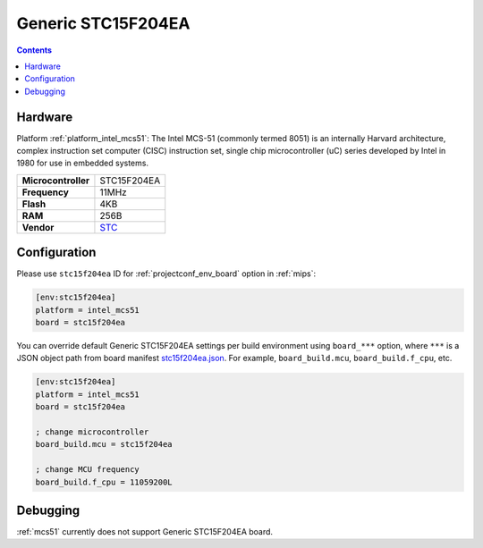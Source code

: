 
.. _board_intel_mcs51_stc15f204ea:

Generic STC15F204EA
===================

.. contents::

Hardware
--------

Platform :ref:`platform_intel_mcs51`: The Intel MCS-51 (commonly termed 8051) is an internally Harvard architecture, complex instruction set computer (CISC) instruction set, single chip microcontroller (uC) series developed by Intel in 1980 for use in embedded systems.

.. list-table::

  * - **Microcontroller**
    - STC15F204EA
  * - **Frequency**
    - 11MHz
  * - **Flash**
    - 4KB
  * - **RAM**
    - 256B
  * - **Vendor**
    - `STC <https://www.stcmicro.com/STC/STC15F204EA.html?utm_source=platformio.org&utm_medium=docs>`__


Configuration
-------------

Please use ``stc15f204ea`` ID for :ref:`projectconf_env_board` option in :ref:`mips`:

.. code-block:: ini

  [env:stc15f204ea]
  platform = intel_mcs51
  board = stc15f204ea

You can override default Generic STC15F204EA settings per build environment using
``board_***`` option, where ``***`` is a JSON object path from
board manifest `stc15f204ea.json <https://github.com/platformio/platform-intel_mcs51/blob/master/boards/stc15f204ea.json>`_. For example,
``board_build.mcu``, ``board_build.f_cpu``, etc.

.. code-block:: ini

  [env:stc15f204ea]
  platform = intel_mcs51
  board = stc15f204ea

  ; change microcontroller
  board_build.mcu = stc15f204ea

  ; change MCU frequency
  board_build.f_cpu = 11059200L

Debugging
---------
:ref:`mcs51` currently does not support Generic STC15F204EA board.
